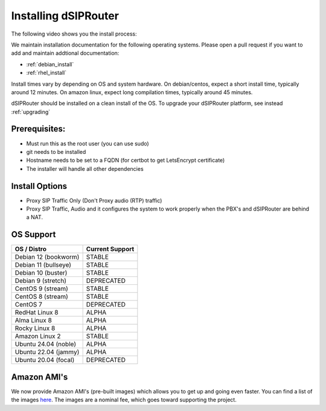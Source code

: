 .. _installing_dsiprouter:

Installing dSIPRouter
=====================

The following video shows you the install process:

.. raw:: html

    <div style="position: relative; padding-bottom: 56.25%; height: 0; overflow: hidden; max-width: 100%; height: auto;">
        <iframe src="https://www.youtube.com/embed/Iu4BQkL1wGc" frameborder="0" allowfullscreen style="position: absolute; top: 0; left: 0; width: 560px; height: 315px;"></iframe>
    </div>

We maintain installation documentation for the following operating systems.  Please open a pull request if you want to add and maintain addtional documentation:

- :ref:`debian_install`
- :ref:`rhel_install`

Install times vary by depending on OS and system hardware.
On debian/centos, expect a short install time, typically around 12 minutes.
On amazon linux, expect long compilation times, typically around 45 minutes.

dSIPRouter should be installed on a clean install of the OS.
To upgrade your dSIPRouter platform, see instead :ref:`upgrading`

Prerequisites:
--------------

- Must run this as the root user (you can use sudo)
- git needs to be installed
- Hostname needs to be set to a FQDN (for certbot to get LetsEncrypt certificate)
- The installer will handle all other dependencies

Install Options
----------------

- Proxy SIP Traffic Only (Don't Proxy audio (RTP) traffic)
- Proxy SIP Traffic, Audio and it configures the system to work properly when the PBX's and dSIPRouter are behind a NAT.

OS Support
----------

===================================     ================
OS / Distro                             Current Support
===================================     ================
Debian 12 (bookworm)                    STABLE
Debian 11 (bullseye)                    STABLE
Debian 10 (buster)                      STABLE
Debian 9 (stretch)                      DEPRECATED
CentOS 9 (stream)                       STABLE
CentOS 8 (stream)                       STABLE
CentOS 7                                DEPRECATED
RedHat Linux 8                          ALPHA
Alma Linux 8                            ALPHA
Rocky Linux 8                           ALPHA
Amazon Linux 2                          STABLE
Ubuntu 24.04 (noble)                    ALPHA
Ubuntu 22.04 (jammy)                    ALPHA
Ubuntu 20.04 (focal)                    DEPRECATED
===================================     ================

Amazon AMI's
------------

We now provide Amazon AMI's (pre-built images) which allows you to get up and going even faster.
You can find a list of the images `here <https://aws.amazon.com/marketplace/search/results?x=0&y=0&searchTerms=dsiprouter/>`_.
The images are a nominal fee, which goes toward supporting the project.
